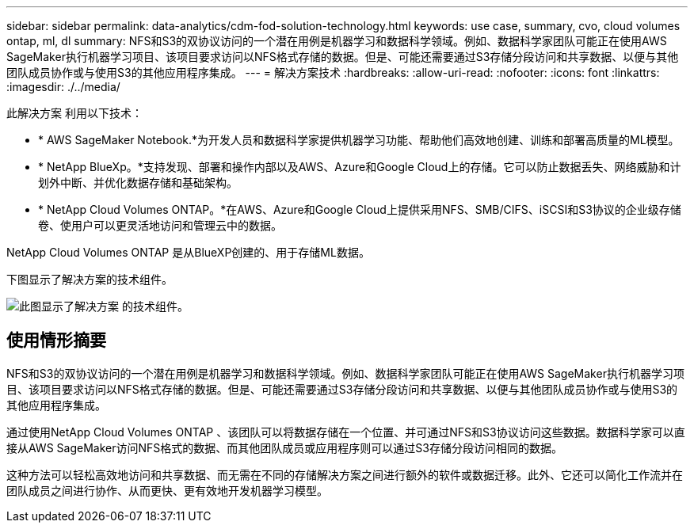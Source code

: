 ---
sidebar: sidebar 
permalink: data-analytics/cdm-fod-solution-technology.html 
keywords: use case, summary, cvo, cloud volumes ontap, ml, dl 
summary: NFS和S3的双协议访问的一个潜在用例是机器学习和数据科学领域。例如、数据科学家团队可能正在使用AWS SageMaker执行机器学习项目、该项目要求访问以NFS格式存储的数据。但是、可能还需要通过S3存储分段访问和共享数据、以便与其他团队成员协作或与使用S3的其他应用程序集成。 
---
= 解决方案技术
:hardbreaks:
:allow-uri-read: 
:nofooter: 
:icons: font
:linkattrs: 
:imagesdir: ./../media/


[role="lead"]
此解决方案 利用以下技术：

* * AWS SageMaker Notebook.*为开发人员和数据科学家提供机器学习功能、帮助他们高效地创建、训练和部署高质量的ML模型。
* * NetApp BlueXp。*支持发现、部署和操作内部以及AWS、Azure和Google Cloud上的存储。它可以防止数据丢失、网络威胁和计划外中断、并优化数据存储和基础架构。
* * NetApp Cloud Volumes ONTAP。*在AWS、Azure和Google Cloud上提供采用NFS、SMB/CIFS、iSCSI和S3协议的企业级存储卷、使用户可以更灵活地访问和管理云中的数据。


NetApp Cloud Volumes ONTAP 是从BlueXP创建的、用于存储ML数据。

下图显示了解决方案的技术组件。

image::cdm-fod-image1.png[此图显示了解决方案 的技术组件。]



== 使用情形摘要

NFS和S3的双协议访问的一个潜在用例是机器学习和数据科学领域。例如、数据科学家团队可能正在使用AWS SageMaker执行机器学习项目、该项目要求访问以NFS格式存储的数据。但是、可能还需要通过S3存储分段访问和共享数据、以便与其他团队成员协作或与使用S3的其他应用程序集成。

通过使用NetApp Cloud Volumes ONTAP 、该团队可以将数据存储在一个位置、并可通过NFS和S3协议访问这些数据。数据科学家可以直接从AWS SageMaker访问NFS格式的数据、而其他团队成员或应用程序则可以通过S3存储分段访问相同的数据。

这种方法可以轻松高效地访问和共享数据、而无需在不同的存储解决方案之间进行额外的软件或数据迁移。此外、它还可以简化工作流并在团队成员之间进行协作、从而更快、更有效地开发机器学习模型。
